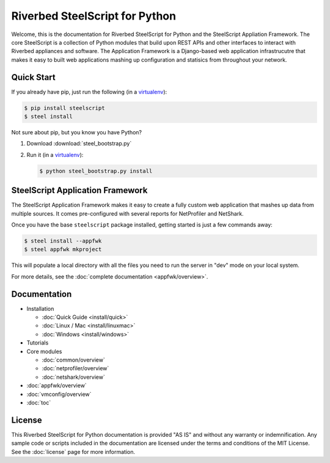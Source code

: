 Riverbed SteelScript for Python
===============================

Welcome, this is the documentation for Riverbed SteelScript for Python
and the SteelScript Appliation Framework.  The core SteelScript is a
collection of Python modules that build upon REST APIs and other
interfaces to interact with Riverbed appliances and software.
The Application Framework is a Django-based web application infrastrucutre
that makes it easy to built web applications mashing up configuration
and statisics from throughout your network.

Quick Start
-----------

If you already have pip, just run the following (in a
`virtualenv <http://www.virtualenv.org/>`_):

.. code:: bash

   $ pip install steelscript
   $ steel install

Not sure about pip, but you know you have Python?

1. Download :download:`steel_bootstrap.py`

2. Run it (in a `virtualenv <http://www.virtualenv.org/>`_):

   .. code:: bash

      $ python steel_bootstrap.py install

SteelScript Application Framework
---------------------------------

The SteelScript Application Framework makes it easy to create a fully
custom web application that mashes up data from multiple sources.  It comes
pre-configured with several reports for NetProfiler and NetShark.

Once you have the base ``steelscript`` package installed, getting started
is just a few commands away:

.. code:: bash

   $ steel install --appfwk
   $ steel appfwk mkproject

This will populate a local directory with all the files you need to run
the server in "dev" mode on your local system.

For more details, see the :doc:`complete documentation <appfwk/overview>`.

Documentation
-------------

* Installation

  * :doc:`Quick Guide <install/quick>`
  * :doc:`Linux / Mac <install/linuxmac>`
  * :doc:`Windows <install/windows>`

* Tutorials

* Core modules

  * :doc:`common/overview`
  * :doc:`netprofiler/overview`
  * :doc:`netshark/overview`

* :doc:`appfwk/overview`
* :doc:`vmconfig/overview`
* :doc:`toc`


License
-------

This Riverbed SteelScript for Python documentation is provided "AS IS"
and without any warranty or indemnification.  Any sample code or
scripts included in the documentation are licensed under the terms and
conditions of the MIT License.  See the :doc:`license` page for more
information.
